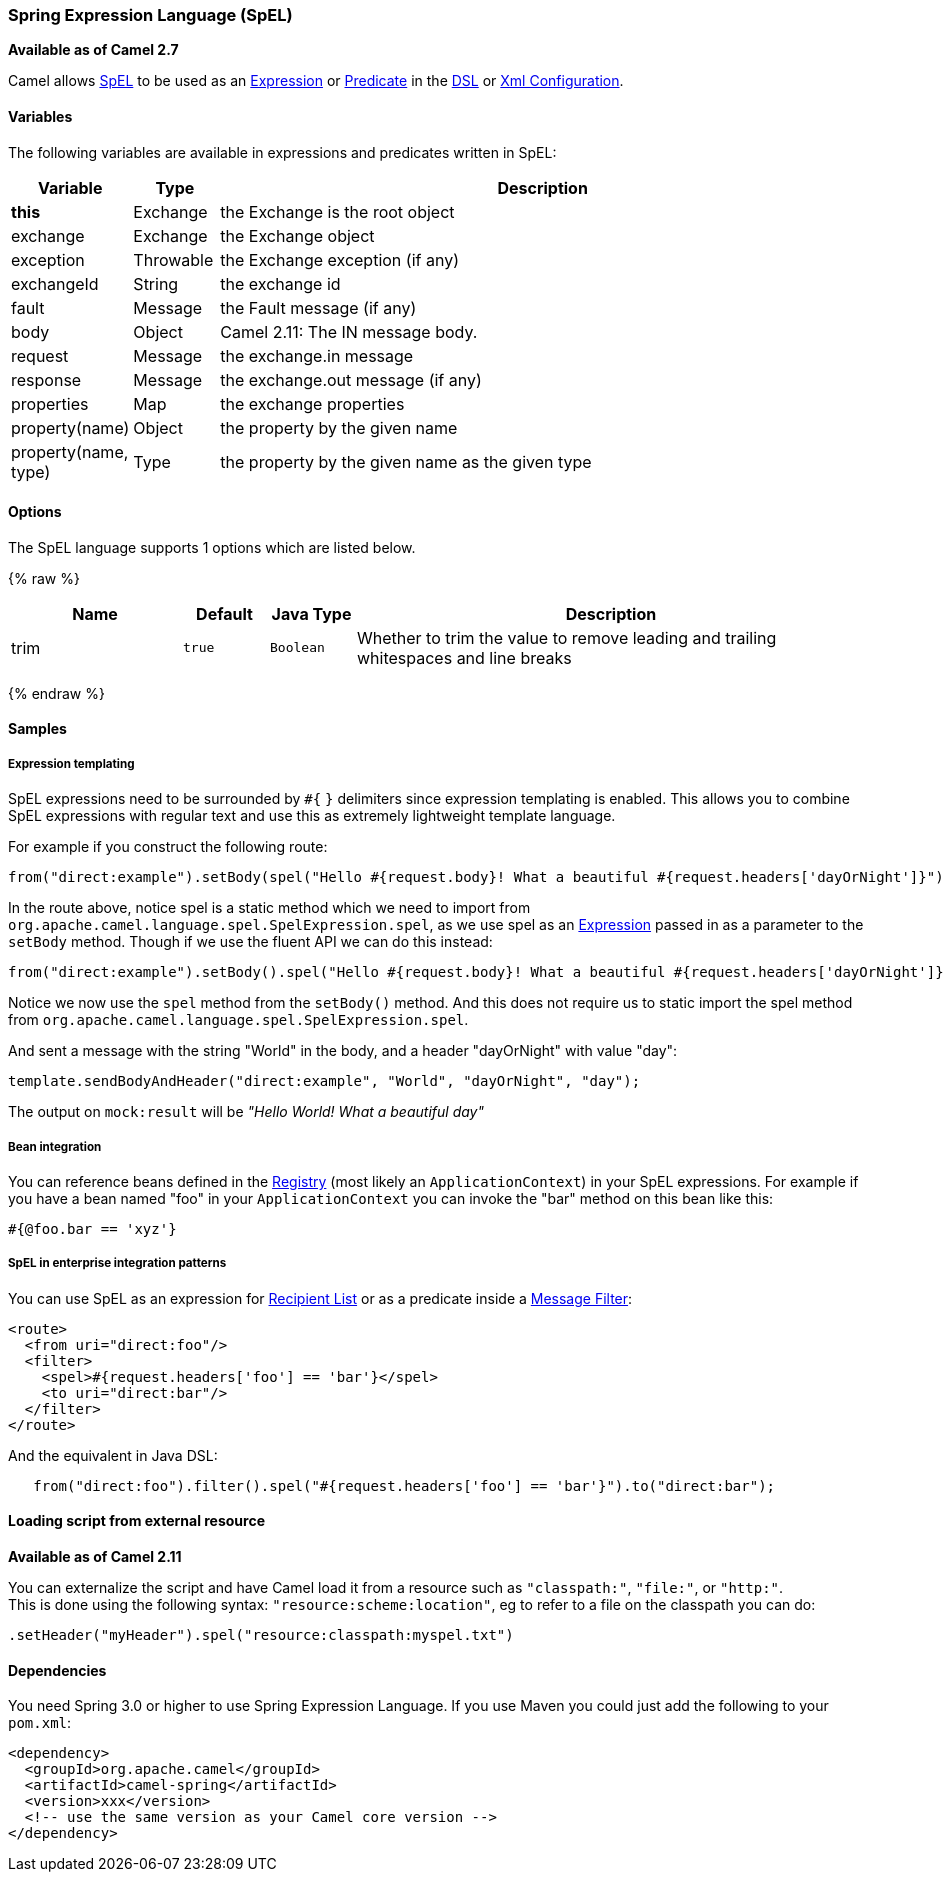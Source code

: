 [[SpEL-SpringExpressionLanguageSpEL]]
Spring Expression Language (SpEL)
~~~~~~~~~~~~~~~~~~~~~~~~~~~~~~~~~

*Available as of Camel 2.7*

Camel allows
http://static.springsource.org/spring/docs/current/spring-framework-reference/htmlsingle/spring-framework-reference.html#expressions[SpEL]
to be used as an link:expression.html[Expression] or
link:predicate.html[Predicate] in the link:dsl.html[DSL] or
link:xml-configuration.html[Xml Configuration].

[[SpEL-Variables]]
Variables
^^^^^^^^^

The following variables are available in expressions and predicates
written in SpEL:

[width="100%",cols="10%,10%,80%",options="header",]
|=======================================================================
|Variable |Type |Description

|*this* |Exchange |the Exchange is the root object

|exchange |Exchange |the Exchange object

|exception |Throwable |the Exchange exception (if any)

|exchangeId |String |the exchange id

|fault |Message |the Fault message (if any)

|body |Object |Camel 2.11: The IN message body.

|request |Message |the exchange.in message

|response |Message |the exchange.out message (if any)

|properties |Map |the exchange properties

|property(name) |Object |the property by the given name

|property(name, type) |Type |the property by the given name as the given type
|=======================================================================

[[SpEL-Options]]
Options
^^^^^^^

// language options: START
The SpEL language supports 1 options which are listed below.



{% raw %}
[width="100%",cols="2,1m,1m,6",options="header"]
|=======================================================================
| Name | Default | Java Type | Description
| trim | true | Boolean | Whether to trim the value to remove leading and trailing whitespaces and line breaks
|=======================================================================
{% endraw %}
// language options: END

[[SpEL-Samples]]
Samples
^^^^^^^

[[SpEL-Expressiontemplating]]
Expression templating
+++++++++++++++++++++

SpEL expressions need to be surrounded by `#{` `}` delimiters since
expression templating is enabled. This allows you to combine SpEL
expressions with regular text and use this as extremely lightweight
template language.

For example if you construct the following route:

[source,java]
-----------------------------------------------------------------------------------------------------------------------------------
from("direct:example").setBody(spel("Hello #{request.body}! What a beautiful #{request.headers['dayOrNight']}")).to("mock:result");
-----------------------------------------------------------------------------------------------------------------------------------

In the route above, notice spel is a static method which we need to
import from `org.apache.camel.language.spel.SpelExpression.spel`, as we
use spel as an link:expression.html[Expression] passed in as a parameter
to the `setBody` method. Though if we use the fluent API we can do this
instead:

[source,java]
------------------------------------------------------------------------------------------------------------------------------------
from("direct:example").setBody().spel("Hello #{request.body}! What a beautiful #{request.headers['dayOrNight']}").to("mock:result");
------------------------------------------------------------------------------------------------------------------------------------

Notice we now use the `spel` method from the `setBody()` method. And
this does not require us to static import the spel method from
`org.apache.camel.language.spel.SpelExpression.spel`.

And sent a message with the string "World" in the body, and a header
"dayOrNight" with value "day":

[source,java]
---------------------------------------------------------------------------
template.sendBodyAndHeader("direct:example", "World", "dayOrNight", "day");
---------------------------------------------------------------------------

The output on `mock:result` will be _"Hello World! What a beautiful
day"_

[[SpEL-Beanintegration]]
Bean integration
++++++++++++++++

You can reference beans defined in the link:registry.html[Registry]
(most likely an `ApplicationContext`) in your SpEL expressions. For
example if you have a bean named "foo" in your `ApplicationContext` you
can invoke the "bar" method on this bean like this:

[source,java]
--------------------
#{@foo.bar == 'xyz'}
--------------------

[[SpEL-SpELinenterpriseintegrationpatterns]]
SpEL in enterprise integration patterns
+++++++++++++++++++++++++++++++++++++++

You can use SpEL as an expression for link:recipient-list.html[Recipient
List] or as a predicate inside a link:message-filter.html[Message
Filter]:

[source,xml]
---------------------------------------------------
<route>
  <from uri="direct:foo"/>
  <filter>
    <spel>#{request.headers['foo'] == 'bar'}</spel>
    <to uri="direct:bar"/>
  </filter>
</route>
---------------------------------------------------

And the equivalent in Java DSL:

[source,java]
-------------------------------------------------------------------------------------------
   from("direct:foo").filter().spel("#{request.headers['foo'] == 'bar'}").to("direct:bar");
-------------------------------------------------------------------------------------------

[[SpEL-Loadingscriptfromexternalresource]]
Loading script from external resource
^^^^^^^^^^^^^^^^^^^^^^^^^^^^^^^^^^^^^

*Available as of Camel 2.11*

You can externalize the script and have Camel load it from a resource
such as `"classpath:"`, `"file:"`, or `"http:"`. +
 This is done using the following syntax: `"resource:scheme:location"`,
eg to refer to a file on the classpath you can do:

[source,java]
------------------------------------------------------------
.setHeader("myHeader").spel("resource:classpath:myspel.txt")
------------------------------------------------------------

[[SpEL-Dependencies]]
Dependencies
^^^^^^^^^^^^

You need Spring 3.0 or higher to use Spring Expression Language. If you
use Maven you could just add the following to your `pom.xml`:

[source,xml]
----------------------------------------------------------
<dependency>
  <groupId>org.apache.camel</groupId>
  <artifactId>camel-spring</artifactId>
  <version>xxx</version>
  <!-- use the same version as your Camel core version -->
</dependency>
----------------------------------------------------------
